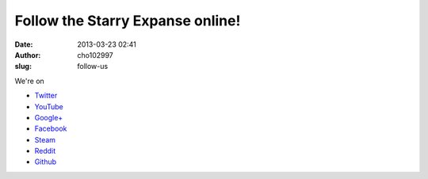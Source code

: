 Follow the Starry Expanse online!
#################################
:date: 2013-03-23 02:41
:author: cho102997
:slug: follow-us

We're on

-  `Twitter`_
-  `YouTube`_
-  `Google+`_
-  `Facebook`_
-  `Steam`_
-  `Reddit`_
-  `Github`_

.. _Twitter: http://twitter.com/starry_expanse
.. _YouTube: http://youtube.com/TheStarryExpanse
.. _Google+: https://plus.google.com/b/105657122255077994619/105657122255077994619/posts
.. _Facebook: http://facebook.com/starryexpanse
.. _Steam: http://steamcommunity.com/groups/59volts
.. _Reddit: http://www.reddit.com/user/starryexpanse
.. _Github: https://github.com/starryexpanse
